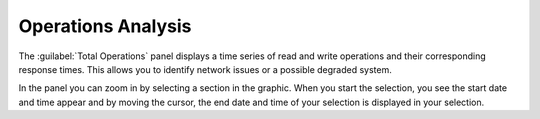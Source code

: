 .. _operations_analysis:

Operations Analysis
===================

The :guilabel:`Total Operations` panel displays a time series of read and write operations and their
corresponding response times. This allows you to identify network issues or a possible degraded system.

In the panel you can zoom in by selecting a section in the graphic. When you start the selection, you 
see the start date and time appear and by moving the cursor, the end date and time of your selection is
displayed in your selection. 
